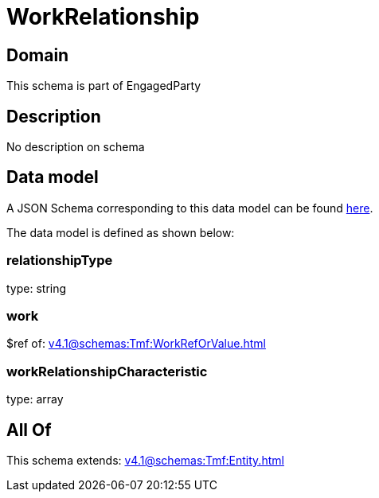 = WorkRelationship

[#domain]
== Domain

This schema is part of EngagedParty

[#description]
== Description

No description on schema


[#data_model]
== Data model

A JSON Schema corresponding to this data model can be found https://tmforum.org[here].

The data model is defined as shown below:


=== relationshipType
type: string


=== work
$ref of: xref:v4.1@schemas:Tmf:WorkRefOrValue.adoc[]


=== workRelationshipCharacteristic
type: array


[#all_of]
== All Of

This schema extends: xref:v4.1@schemas:Tmf:Entity.adoc[]
